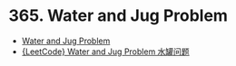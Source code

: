 * 365. Water and Jug Problem
  + [[https://leetcode-cn.com/problems/water-and-jug-problem/description/][Water and Jug Problem]]
  + [[http://www.cnblogs.com/grandyang/p/5628836.html][{LeetCode} Water and Jug Problem 水罐问题]]

